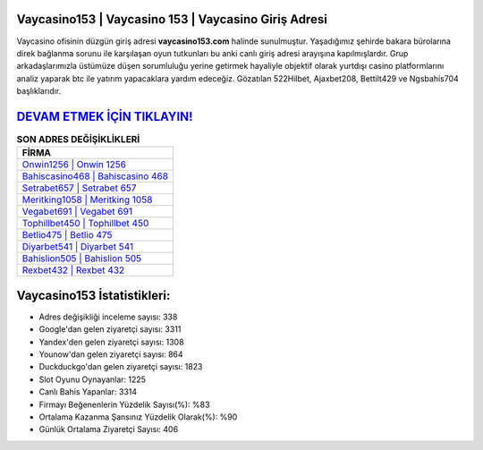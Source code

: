 ﻿Vaycasino153 | Vaycasino 153 | Vaycasino Giriş Adresi
===================================

.. image:: images/vaycasino-giris.jpg
   :width: 600
   
Vaycasino ofisinin düzgün giriş adresi **vaycasino153.com** halinde sunulmuştur. Yaşadığımız şehirde bakara bürolarına direk bağlanma sorunu ile karşılaşan oyun tutkunları bu anki canlı giriş adresi arayışına kapılmışlardır. Grup arkadaşlarımızla üstümüze düşen sorumluluğu yerine getirmek hayaliyle objektif olarak yurtdışı casino platformlarını analiz yaparak btc ile yatırım yapacaklara yardım edeceğiz. Gözatılan 522Hilbet, Ajaxbet208, Bettilt429 ve Ngsbahis704 başlıklarıdır.

`DEVAM ETMEK İÇİN TIKLAYIN! <https://uclck.me/gonow>`_
==============

.. list-table:: **SON ADRES DEĞİŞİKLİKLERİ**
   :widths: 100
   :header-rows: 1

   * - FİRMA
   * - `Onwin1256 | Onwin 1256 <onwin1256-onwin-1256-onwin-giris-adresi.html>`_
   * - `Bahiscasino468 | Bahiscasino 468 <bahiscasino468-bahiscasino-468-bahiscasino-giris-adresi.html>`_
   * - `Setrabet657 | Setrabet 657 <setrabet657-setrabet-657-setrabet-giris-adresi.html>`_	 
   * - `Meritking1058 | Meritking 1058 <meritking1058-meritking-1058-meritking-giris-adresi.html>`_	 
   * - `Vegabet691 | Vegabet 691 <vegabet691-vegabet-691-vegabet-giris-adresi.html>`_ 
   * - `Tophillbet450 | Tophillbet 450 <tophillbet450-tophillbet-450-tophillbet-giris-adresi.html>`_
   * - `Betlio475 | Betlio 475 <betlio475-betlio-475-betlio-giris-adresi.html>`_	 
   * - `Diyarbet541 | Diyarbet 541 <diyarbet541-diyarbet-541-diyarbet-giris-adresi.html>`_
   * - `Bahislion505 | Bahislion 505 <bahislion505-bahislion-505-bahislion-giris-adresi.html>`_
   * - `Rexbet432 | Rexbet 432 <rexbet432-rexbet-432-rexbet-giris-adresi.html>`_
	 
Vaycasino153 İstatistikleri:
===================================	 
* Adres değişikliği inceleme sayısı: 338
* Google'dan gelen ziyaretçi sayısı: 3311
* Yandex'den gelen ziyaretçi sayısı: 1308
* Younow'dan gelen ziyaretçi sayısı: 864
* Duckduckgo'dan gelen ziyaretçi sayısı: 1823
* Slot Oyunu Oynayanlar: 1225
* Canlı Bahis Yapanlar: 3314
* Firmayı Beğenenlerin Yüzdelik Sayısı(%): %83
* Ortalama Kazanma Şansınız Yüzdelik Olarak(%): %90
* Günlük Ortalama Ziyaretçi Sayısı: 406
